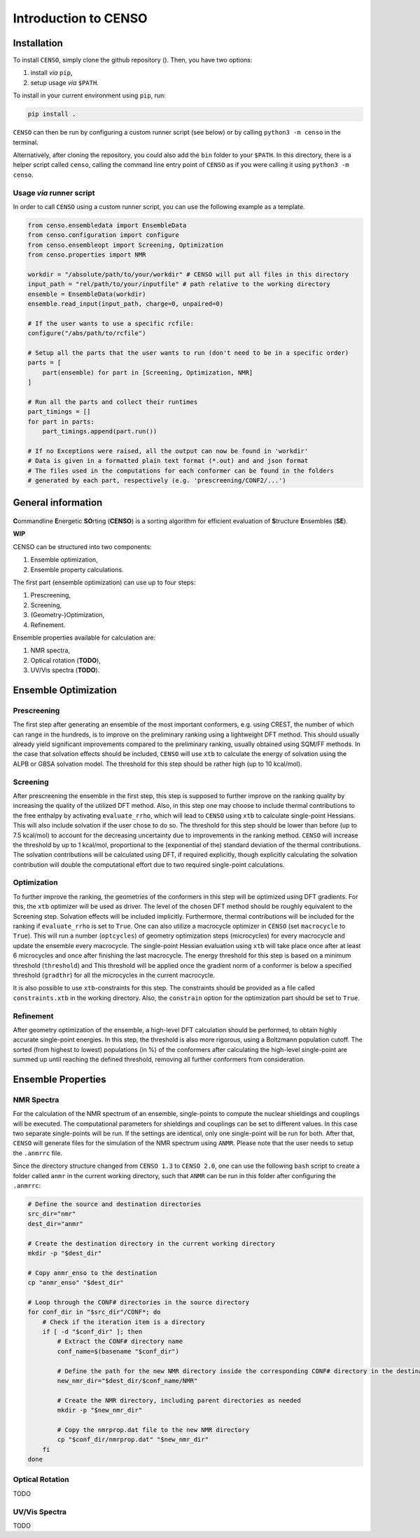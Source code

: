 .. _CENSO:

=====================
Introduction to CENSO
=====================

Installation
------------

To install ``CENSO``, simply clone the github repository (). Then, you have two options:

1. install *via* ``pip``,
2. setup usage *via* ``$PATH``.

To install in your current environment using ``pip``, run:

.. code:: sh 

    pip install .

``CENSO`` can then be run by configuring a custom runner script (see below) or by calling 
``python3 -m censo`` in the terminal.

Alternatively, after cloning the repository, you could also add the ``bin`` folder to your ``$PATH``.
In this directory, there is a helper script called ``censo``, calling the command line entry point of ``CENSO``
as if you were calling it using ``python3 -m censo``.

Usage *via* runner script
=========================

In order to call ``CENSO`` using a custom runner script, you can use the following example as a template.

.. code:: python

    from censo.ensembledata import EnsembleData
    from censo.configuration import configure
    from censo.ensembleopt import Screening, Optimization
    from censo.properties import NMR

    workdir = "/absolute/path/to/your/workdir" # CENSO will put all files in this directory
    input_path = "rel/path/to/your/inputfile" # path relative to the working directory
    ensemble = EnsembleData(workdir)
    ensemble.read_input(input_path, charge=0, unpaired=0)

    # If the user wants to use a specific rcfile:
    configure("/abs/path/to/rcfile")

    # Setup all the parts that the user wants to run (don't need to be in a specific order)
    parts = [
        part(ensemble) for part in [Screening, Optimization, NMR]
    ]

    # Run all the parts and collect their runtimes
    part_timings = []
    for part in parts:
        part_timings.append(part.run())

    # If no Exceptions were raised, all the output can now be found in 'workdir'
    # Data is given in a formatted plain text format (*.out) and and json format
    # The files used in the computations for each conformer can be found in the folders 
    # generated by each part, respectively (e.g. 'prescreening/CONF2/...')


General information
-------------------

.. figure:: ../../figures/CENSO/censo_logo_300dpi.png
	:scale: 40%
	:align: center
	:alt: CENSO logo

**C**\ommandline **E**\nergetic **SO**\rting (**CENSO**) is a sorting algorithm 
for efficient evaluation of **S**\tructure **E**\nsembles (**SE**). 

**WIP**

CENSO can be structured into two components:

1. Ensemble optimization,
2. Ensemble property calculations.

The first part (ensemble optimization) can use up to four steps:

1. Prescreening,
2. Screening,
3. (Geometry-)Optimization,
4. Refinement.

Ensemble properties available for calculation are:

1. NMR spectra,
2. Optical rotation (**TODO**),
3. UV/Vis spectra (**TODO**).

Ensemble Optimization
-------------------

Prescreening
=============

The first step after generating an ensemble of the most important conformers, e.g. using CREST, 
the number of which can range in the hundreds, is to improve on the preliminary
ranking using a lightweight DFT method. This should usually already yield significant
improvements compared to the preliminary ranking, usually obtained using SQM/FF methods.
In the case that solvation effects should be included, ``CENSO`` will use ``xtb`` to 
calculate the energy of solvation using the ALPB or GBSA solvation model. The threshold
for this step should be rather high (up to 10 kcal/mol).

Screening
=========

After prescreening the ensemble in the first step, this step is supposed to further 
improve on the ranking quality by increasing the quality of the utilized DFT method.
Also, in this step one may choose to include thermal contributions to the free enthalpy
by activating ``evaluate_rrho``, which will lead to ``CENSO`` using ``xtb`` to calculate
single-point Hessians. This will also include solvation if the user chose to do so.
The threshold for this step should be lower than before (up to 7.5 kcal/mol) to account
for the decreasing uncertainty due to improvements in the ranking method. ``CENSO`` will 
increase the threshold by up to 1 kcal/mol, proportional to the (exponential of the) 
standard deviation of the thermal contributions. The solvation contributions will be 
calculated using DFT, if required explicitly, though explicitly calculating the solvation 
contribution will double the computational effort due to two required single-point calculations.

Optimization
============

To further improve the ranking, the geometries of the conformers in this step will be 
optimized using DFT gradients. For this, the ``xtb`` optimizer will be used as driver.
The level of the chosen DFT method should be roughly equivalent to the Screening step.
Solvation effects will be included implicitly. Furthermore, thermal contributions will
be included for the ranking if ``evaluate_rrho`` is set to ``True``. One can also utilize
a macrocycle optimizer in ``CENSO`` (set ``macrocycle`` to ``True``). This will run a number
(``optcycles``) of geometry optimization steps (microcycles) for every macrocycle and 
update the ensemble every macrocycle. The single-point Hessian evaluation using ``xtb`` 
will take place once after at least 6 microcycles and once after finishing the last
macrocycle. The energy threshold for this step is based on a minimum threshold (``threshold``) 
and
This threshold will be applied once the gradient norm of a conformer is below a
specified threshold (``gradthr``) for all the microcycles in the current macrocycle.

It is also possible to use ``xtb``-constraints for this step. The constraints should be 
provided as a file called ``constraints.xtb`` in the working directory. Also, the 
``constrain`` option for the optimization part should be set to ``True``.

Refinement
==========

After geometry optimization of the ensemble, a high-level DFT calculation should be performed,
to obtain highly accurate single-point energies. In this step, the threshold is also 
more rigorous, using a Boltzmann population cutoff. The sorted (from highest to lowest)
populations (in %) of the conformers after calculating the high-level single-point are 
summed up until reaching the defined threshold, removing all further conformers from
consideration.

Ensemble Properties 
-------------------

NMR Spectra
===========

For the calculation of the NMR spectrum of an ensemble, single-points to compute the 
nuclear shieldings and couplings will be executed. The computational parameters for shieldings
and couplings can be set to different values. In this case two separate single-points 
will be run. If the settings are identical, only one single-point will be run for both.
After that, ``CENSO`` will generate files for the simulation of the NMR spectrum using ``ANMR``.
Please note that the user needs to setup the ``.anmrrc`` file.

Since the directory structure changed from ``CENSO 1.3`` to ``CENSO 2.0``, one can use the following
``bash`` script to create a folder called ``anmr`` in the current working directory, such that
``ANMR`` can be run in this folder after configuring the ``.anmrrc``:

.. code:: bash

    # Define the source and destination directories
    src_dir="nmr"
    dest_dir="anmr"

    # Create the destination directory in the current working directory
    mkdir -p "$dest_dir"

    # Copy anmr_enso to the destination
    cp "anmr_enso" "$dest_dir"

    # Loop through the CONF# directories in the source directory
    for conf_dir in "$src_dir"/CONF*; do
        # Check if the iteration item is a directory
        if [ -d "$conf_dir" ]; then
            # Extract the CONF# directory name
            conf_name=$(basename "$conf_dir")
            
            # Define the path for the new NMR directory inside the corresponding CONF# directory in the destination
            new_nmr_dir="$dest_dir/$conf_name/NMR"
            
            # Create the NMR directory, including parent directories as needed
            mkdir -p "$new_nmr_dir"
            
            # Copy the nmrprop.dat file to the new NMR directory
            cp "$conf_dir/nmrprop.dat" "$new_nmr_dir"
        fi
    done


Optical Rotation
================

TODO

UV/Vis Spectra
==============

TODO
